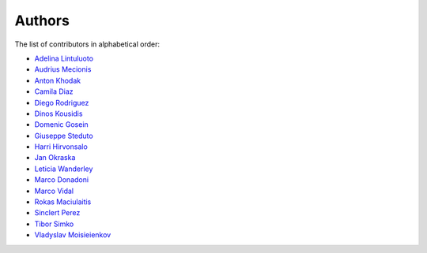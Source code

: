 Authors
=======

The list of contributors in alphabetical order:

- `Adelina Lintuluoto <https://orcid.org/0000-0002-0726-1452>`_
- `Audrius Mecionis <https://orcid.org/0000-0002-3759-1663>`_
- `Anton Khodak <https://orcid.org/0000-0003-3263-4553>`_
- `Camila Diaz <https://orcid.org/0000-0001-5543-797X>`_
- `Diego Rodriguez <https://orcid.org/0000-0003-0649-2002>`_
- `Dinos Kousidis <https://orcid.org/0000-0002-4914-4289>`_
- `Domenic Gosein <https://orcid.org/0000-0002-1546-0435>`_
- `Giuseppe Steduto <https://orcid.org/0009-0002-1258-8553>`_
- `Harri Hirvonsalo <https://orcid.org/0000-0002-5503-510X>`_
- `Jan Okraska <https://orcid.org/0000-0002-1416-3244>`_
- `Leticia Wanderley <https://orcid.org/0000-0003-4649-6630>`_
- `Marco Donadoni <https://orcid.org/0000-0003-2922-5505>`_
- `Marco Vidal <https://orcid.org/0000-0002-9363-4971>`_
- `Rokas Maciulaitis <https://orcid.org/0000-0003-1064-6967>`_
- `Sinclert Perez <https://www.linkedin.com/in/sinclert>`_
- `Tibor Simko <https://orcid.org/0000-0001-7202-5803>`_
- `Vladyslav Moisieienkov <https://orcid.org/0000-0001-9717-0775>`_
